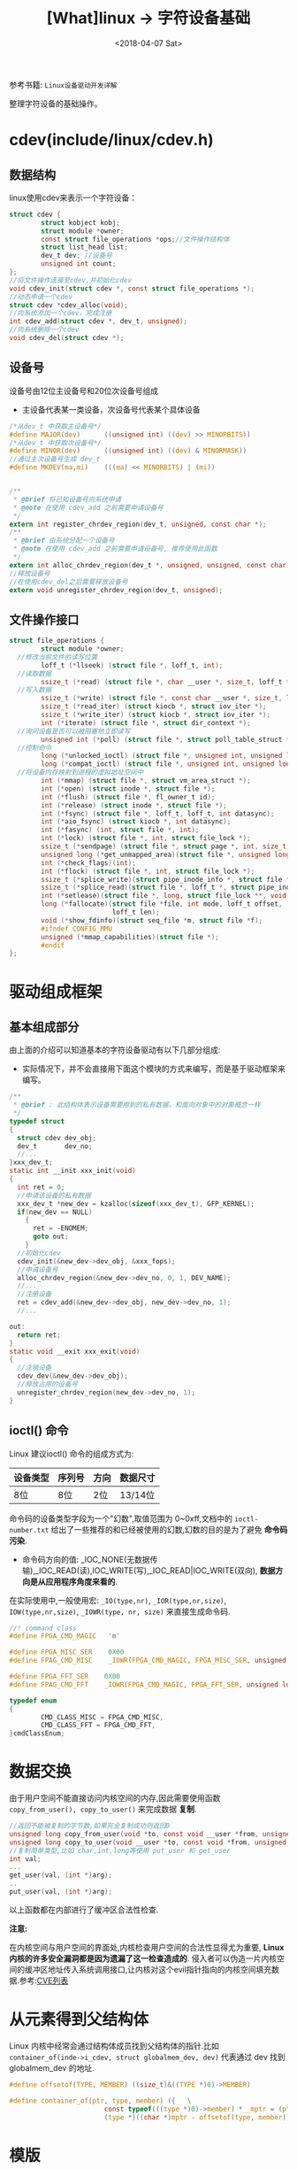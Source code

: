 #+TITLE: [What]linux -> 字符设备基础
#+DATE:  <2018-04-07 Sat> 
#+TAGS: driver
#+LAYOUT: post 
#+CATEGORIES: linux, driver, char
#+NAME: <linux_driver_char_overview.org>
#+OPTIONS: ^:nil 
#+OPTIONS: ^:{}

参考书籍: =Linux设备驱动开发详解=

整理字符设备的基础操作。
#+BEGIN_HTML
<!--more-->
#+END_HTML
* cdev(include/linux/cdev.h)
** 数据结构
linux使用cdev来表示一个字符设备：
#+BEGIN_SRC c
struct cdev {
        struct kobject kobj;
        struct module *owner;
        const struct file_operations *ops;//文件操作结构体
        struct list_head list;
        dev_t dev; //设备号
        unsigned int count;
};
//将文件操作连接至cdev,并初始化cdev
void cdev_init(struct cdev *, const struct file_operations *);
//动态申请一个cdev
struct cdev *cdev_alloc(void);
//向系统添加一个cdev，完成注册
int cdev_add(struct cdev *, dev_t, unsigned);
//向系统删除一个cdev
void cdev_del(struct cdev *);
#+END_SRC
** 设备号
设备号由12位主设备号和20位次设备号组成
- 主设备代表某一类设备，次设备号代表某个具体设备
#+BEGIN_SRC c
  /*从dev_t 中获取主设备号*/
  #define MAJOR(dev)      ((unsigned int) ((dev) >> MINORBITS))
  /*从dev_t 中获取次设备号*/
  #define MINOR(dev)      ((unsigned int) ((dev) & MINORMASK))
  //通过主次设备号生成 dev_t
  #define MKDEV(ma,mi)    (((ma) << MINORBITS) | (mi))


  /**
   ,* @brief 将已知设备号向系统申请
   ,* @note 在使用 cdev_add 之前需要申请设备号
   ,*/
  extern int register_chrdev_region(dev_t, unsigned, const char *);
  /**
   ,* @brief 由系统分配一个设备号
   ,* @note 在使用 cdev_add 之前需要申请设备号, 推荐使用此函数
   ,*/
  extern int alloc_chrdev_region(dev_t *, unsigned, unsigned, const char *);
  //释放设备号
  //在使用cdev_del之后需要释放设备号
  extern void unregister_chrdev_region(dev_t, unsigned);
#+END_SRC
** 文件操作接口
#+BEGIN_SRC c
  struct file_operations {
          struct module *owner;
    //修改当前文件的读写位置
          loff_t (*llseek) (struct file *, loff_t, int);
    //读取数据
          ssize_t (*read) (struct file *, char __user *, size_t, loff_t *);
    //写入数据
          ssize_t (*write) (struct file *, const char __user *, size_t, loff_t *);
          ssize_t (*read_iter) (struct kiocb *, struct iov_iter *);
          ssize_t (*write_iter) (struct kiocb *, struct iov_iter *);
          int (*iterate) (struct file *, struct dir_context *);
    //询问设备是否可以被阻塞地立即读写
          unsigned int (*poll) (struct file *, struct poll_table_struct *);
    //控制命令
          long (*unlocked_ioctl) (struct file *, unsigned int, unsigned long);
          long (*compat_ioctl) (struct file *, unsigned int, unsigned long);
    //将设备内存映射到进程的虚拟地址空间中
          int (*mmap) (struct file *, struct vm_area_struct *);
          int (*open) (struct inode *, struct file *);
          int (*flush) (struct file *, fl_owner_t id);
          int (*release) (struct inode *, struct file *);
          int (*fsync) (struct file *, loff_t, loff_t, int datasync);
          int (*aio_fsync) (struct kiocb *, int datasync);
          int (*fasync) (int, struct file *, int);
          int (*lock) (struct file *, int, struct file_lock *);
          ssize_t (*sendpage) (struct file *, struct page *, int, size_t, loff_t *, int);
          unsigned long (*get_unmapped_area)(struct file *, unsigned long, unsigned long, unsigned long, unsigned long);
          int (*check_flags)(int);
          int (*flock) (struct file *, int, struct file_lock *);
          ssize_t (*splice_write)(struct pipe_inode_info *, struct file *, loff_t *, size_t, unsigned int);
          ssize_t (*splice_read)(struct file *, loff_t *, struct pipe_inode_info *, size_t, unsigned int);
          int (*setlease)(struct file *, long, struct file_lock **, void **);
          long (*fallocate)(struct file *file, int mode, loff_t offset,
                            loff_t len);
          void (*show_fdinfo)(struct seq_file *m, struct file *f);
          #ifndef CONFIG_MMU
          unsigned (*mmap_capabilities)(struct file *);
          #endif
  };
#+END_SRC
* 驱动组成框架
** 基本组成部分
由上面的介绍可以知道基本的字符设备驱动有以下几部分组成:
- 实际情况下，并不会直接用下面这个模块的方式来编写，而是基于驱动框架来编写。
#+BEGIN_SRC c
  /**
   ,* @brief : 此结构体表示设备需要用到的私有数据，和面向对象中的对象概念一样
   ,*/
  typedef struct
  {
    struct cdev dev_obj;
    dev_t       dev_no;
    //...
  }xxx_dev_t;
  static int __init xxx_init(void)
  {
    int ret = 0;
    //申请该设备的私有数据
    xxx_dev_t *new_dev = kzalloc(sizeof(xxx_dev_t), GFP_KERNEL);
    if(new_dev == NULL)
      {
        ret = -ENOMEM;
        goto out;
      }
    //初始化cdev
    cdev_init(&new_dev->dev_obj, &xxx_fops);
    //申请设备号
    alloc_chrdev_region(&new_dev->dev_no, 0, 1, DEV_NAME);
    //...
    //注册设备
    ret = cdev_add(&new_dev->dev_obj, new_dev->dev_no, 1);
    //...

  out:
    return ret;
  }
  static void __exit xxx_exit(void)
  {
    //注销设备
    cdev_dev(&new_dev->dev_obj);
    //释放占用的设备号
    unregister_chrdev_region(new_dev->dev_no, 1);
  }
#+END_SRC
** ioctl() 命令
Linux 建议ioctl() 命令的组成方式为:
| 设备类型 | 序列号 | 方向 | 数据尺寸 |
|----------+--------+------+----------|
| 8位      | 8位    | 2位  | 13/14位  |
命令码的设备类型字段为一个"幻数",取值范围为 0~0xff,文档中的 =ioctl-number.txt= 给出了一些推荐的和已经被使用的幻数,幻数的目的是为了避免 *命令码污染*.

- 命令码方向的值: _IOC_NONE(无数据传输),_IOC_READ(读),IOC_WRITE(写),_IOC_READ|IOC_WRITE(双向), *数据方向是从应用程序角度来看的*.

在实际使用中,一般使用宏: =_IO(type,nr)=, =_IOR(type,nr,size)=, =IOW(type,nr,size)=, =_IOWR(type, nr, size)= 来直接生成命令码.

#+BEGIN_SRC C
//! command class
#define FPGA_CMD_MAGIC   'm'

#define FPGA_MISC_SER    0X00
#define FPAG_CMD_MISC    _IOWR(FPGA_CMD_MAGIC, FPGA_MISC_SER, unsigned long)

#define FPGA_FFT_SER    0X00
#define FPAG_CMD_FFT    _IOWR(FPGA_CMD_MAGIC, FPGA_FFT_SER, unsigned long)

typedef enum
{
        CMD_CLASS_MISC = FPGA_CMD_MISC,
        CMD_CLASS_FFT = FPGA_CMD_FFT,
}cmdClassEnum;
#+END_SRC
* 数据交换
由于用户空间不能直接访问内核空间的内存,因此需要使用函数 =copy_from_user(), copy_to_user()= 来完成数据 *复制*.
#+BEGIN_SRC C
//返回不能被复制的字节数,如果完全复制成功则返回0
unsigned long copy_from_user(void *to, const void __user *from, unsigned long count);
unsigned long copy_to_user(void __user *to, const void *from, unsigned long count);
//复制简单类型,比如 char,int,long等使用 put_user 和 get_user
int val;
...
get_user(val, (int *)arg);
..
put_user(val, (int *)arg);
#+END_SRC
以上函数都在内部进行了缓冲区合法性检查.

*注意:*

在内核空间与用户空间的界面处,内核检查用户空间的合法性显得尤为重要, *Linux 内核的许多安全漏洞都是因为遗漏了这一检查造成的*.
侵入者可以伪造一片内核空间的缓冲区地址传入系统调用接口,让内核对这个evil指针指向的内核空间填充数据.参考:[[http://www.cvedetails.com/][CVE列表]]
* 从元素得到父结构体
Linux 内核中经常会通过结构体成员找到父结构体的指针.比如 =container_of(inde->i_cdev, struct globalmem_dev, dev)= 代表通过 dev 找到 globalmem_dev 的地址.
#+BEGIN_SRC C
#define offsetof(TYPE, MEMBER) ((size_t)&((TYPE *)0)->MEMBER)

#define container_of(ptr, type, member) ({   \
                        const typeof(((type *)0)->member) *__mptr = (ptr);  \
                        (type *)((char *)mptr - offsetof(type, member));}
#+END_SRC
* 模版
#+BEGIN_SRC c
#include <linux/init.h>
#include <linux/module.h>
#include <linux/fs.h>
#include <linux/cdev.h>
#include <linux/slab.h>
#include <linux/uaccess.h>

//! 将一块缓存定义为一个字符设备
#define GLOBALMEM_SIZE          (0x1000)
#define MEM_CLEAR               (0x01)
//! 主设备号，表明一种驱动类
#define GLOBALMEM_MAJOR         (0)

#define DEV_NAME                "globalmem"
#define DEVICE_NUM              (1)

static int globalmem_major = GLOBALMEM_MAJOR;
module_param(globalmem_major, int, S_IRUGO);

struct globalmem_dev
{
        struct cdev cdev;
        unsigned char mem[GLOBALMEM_MAJOR];
        struct mutex mutex;
        wait_queue_head_t r_wait;
        wait_queue_head_t w_wait;
        unsigned int current_len;
};

struct globalmem_dev *globalmem_devp;


static ssize_t globalmem_read(struct file *filp, char __user *buf, size_t size, loff_t *ppos)
{
        unsigned long p = *ppos;
        unsigned int count = size;
        int ret = 0;
        struct globalmem_dev *dev = filp->private_data;
        DECLARE_WAITQUEUE(wait, current);

        mutex_lock(&dev->mutex);
        //!将当前进程加入等待队列
        add_wait_queue(&dev->r_wait, &wait);

        //! 可读数据
        while(dev->current_len == 0)
        {
                //! 如果是以非阻塞方式访问，则直接返回
                if(filp->f_flags & O_NONBLOCK)
                {
                        ret = -EAGAIN;
                        goto out;
                }
                printk(KERN_INFO "wait for read!\n");
                //! 如果以阻塞访问，则将当前进程挂起
                __set_current_state(TASK_INTERRUPTIBLE);
                //! 释放互斥量，然写函数可以工作
                mutex_unlock(&dev->mutex);
                //! 进程切换
                schedule();
                //! 如果是其他信号唤醒了进程，也直接返回
                if(signal_pending(current))
                {
                        ret = -ERESTARTSYS;
                        goto out2;
                }
                mutex_lock(&dev->mutex);
        }

        if(p >= GLOBALMEM_SIZE)
        {
                ret = 0;
                goto out;
        }
        if(count > dev->current_len)
        {
                count = dev->current_len;
        }

        if(copy_to_user(buf, dev->mem , count))
        {
                ret = -EFAULT;
        }
        else
        {
                //! 将剩余的数据放在队列首部
                memcpy(dev->mem, dev->mem + count, dev->current_len - count);
                dev->current_len -= count;
                ,*ppos += count;
                ret = count;
                printk(KERN_INFO "read %u byte(s) from %lu\n", count, p);
                //! 唤醒写进程
                wake_up_interruptible(&dev->w_wait);
                printk(KERN_INFO "wakeup write!\n");
        }
out:
        mutex_unlock(&dev->mutex);
out2:
        //! 移除等待队列
        remove_wait_queue(&dev->r_wait, &wait);
        //! 设置状态为正常
        set_current_state(TASK_RUNNING);
        return ret;
}

static ssize_t globalmem_write(struct file *filp, const char __user * buf, size_t size, loff_t*ppos)
{
        unsigned long p = *ppos;
        unsigned int count = size;
        int ret = 0;
        struct globalmem_dev *dev = filp->private_data;
        DECLARE_WAITQUEUE(wait, current);
        mutex_lock(&dev->mutex);
        add_wait_queue(&dev->w_wait, &wait);

        while(dev->current_len >= GLOBALMEM_SIZE)
        {
                if(filp->f_flags & O_NONBLOCK)
                {
                        ret = -EAGAIN;
                        goto out;
                }
                printk(KERN_INFO "wait for write!\n");
                __set_current_state(TASK_INTERRUPTIBLE);
                mutex_unlock(&dev->mutex);
                schedule();
                if(signal_pending(current))
                {
                        ret = -ERESTARTSYS;
                        goto out2;
                }
                mutex_lock(&dev->mutex);
        }

        if(p >= GLOBALMEM_SIZE)
        {
                ret = 0;
                goto out;
        }
        if(count > GLOBALMEM_SIZE - dev->current_len)
        {
                count = GLOBALMEM_SIZE - dev->current_len;
        }

        if(copy_from_user(dev->mem + dev->current_len, buf, count))
        {
                ret = -EFAULT;
        }
        else
        {
                dev->current_len += count;
                ,*ppos += count;
                ret = count;
                printk(KERN_INFO "written %u byte(s) current_len %lu\n", count, dev->current_len);
                printk(KERN_INFO "wakeup read");
                wake_up_interruptible(&dev->r_wait);
        }
out:
        mutex_unlock(&dev->mutex);
out2:
        remove_wait_queue(&dev->w_wait, &wait);
        set_current_state(TASK_RUNNING);

        return ret;
}

static loff_t globalmem_llseek(struct file *filp, loff_t offset, int orig)
{
        loff_t ret = 0;
        switch(orig)
        {
        case 0:
        {
                if(offset < 0)
                {
                        ret= -EINVAL;
                        break;
                }
                if((unsigned int)offset > GLOBALMEM_SIZE)
                {
                        ret = -EINVAL;
                        break;
                }
                filp->f_pos = (unsigned int)offset;
                ret = filp->f_pos;
        }break;
        case 1:
        {
                if((filp->f_pos + offset) > GLOBALMEM_SIZE)
                {
                        ret = -EINVAL;
                        break;
                }
                if((filp->f_pos + offset) < 0)
                {
                        ret = -EINVAL;
                        break;
                }
                filp->f_pos += offset;
                ret = filp->f_pos;
        }break;
        default:
        {
                ret = -EINVAL;
        }break;

        }
        return ret;
}
static long globalmem_ioctl(struct file *filp, unsigned int cmd, unsigned long arg)
{
        struct globalmem_dev *dev = filp->private_data;

        switch(cmd)
        {
        case MEM_CLEAR:
        {
                mutex_lock(&dev->mutex);
                memset(dev->mem, 0, GLOBALMEM_SIZE);
                mutex_unlock(&dev->mutex);
                printk(KERN_INFO "globalmem is set to zero\n");
        }break;
        default: return -EINVAL;
        }


        return 0;
}

static int globalmem_open(struct inode *inode, struct file *filp)
{
        struct globalmem_dev *dev = container_of(inode->i_cdev, struct globalmem_dev, cdev);
        filp->private_data = dev;
        return 0;
}
static int globalmem_release(struct inode *inode, struct file *filp)
{
        return 0;
}

static const struct file_operations globalmem_fops =
{
        .owner = THIS_MODULE,
        .llseek = globalmem_llseek,
        .read =globalmem_read,
        .write = globalmem_write,
        .unlocked_ioctl = globalmem_ioctl,
        .open = globalmem_open,
        .release = globalmem_release,
};

static void globalmem_setup_cdev(struct globalmem_dev *dev, int index)
{
        //! 通过主设备号与次设备号生成 设备号
        int err, devno = MKDEV(globalmem_major, index);

        //! 将fops与cdev建立连接
        cdev_init(&dev->cdev, &globalmem_fops);
        dev->cdev.owner = THIS_MODULE;
        //! 向系统注册字符设备
        err = cdev_add(&dev->cdev, devno, 1);
        if(err)
        {
                printk(KERN_NOTICE "Error %d adding globalmem %d\n", err, index);
        }
}

static int __init globalmem_init(void)
{
        int ret;
        int i = 0;
        dev_t devno = MKDEV(globalmem_major, 0);

        if(globalmem_major)
        {
                //! 向系统指定设备号
                ret = register_chrdev_region(devno, DEVICE_NUM, DEV_NAME);
        }
        else
        {
                //! 向系统申请设备号
                ret = alloc_chrdev_region(&devno, 0, DEVICE_NUM, DEV_NAME);
                //! 获取设备号
                globalmem_major = MAJOR(devno);
        }
        if(ret < 0)
        {
                return ret;
        }
        //! 申请设备空间
        globalmem_devp = kzalloc(sizeof(struct globalmem_dev) * DEVICE_NUM, GFP_KERNEL);
        if(globalmem_devp == NULL)
        {
                ret = -ENOMEM;
                goto fail_malloc;
        }
        //! 注册设备
        for(i = 0; i < DEVICE_NUM; i++)
        {
                mutex_init(&(globalmem_devp + i)->mutex);
                globalmem_setup_cdev(globalmem_devp + i, i);
                init_waitqueue_head(&(globalmem_devp + i)->r_wait);
                init_waitqueue_head(&(globalmem_devp + i)->w_wait);
        }
        return 0;

fail_malloc:
        //! 释放申请的设备号
        unregister_chrdev_region(devno, DEVICE_NUM);
        return ret;
}
module_init(globalmem_init);

static void __exit globalmem_exit(void)
{
        //! 卸载设备
        int i  = 0;
        for(i= 0; i < DEVICE_NUM; i++)
        {
                cdev_del(&(globalmem_devp + i)->cdev);
        }
        //! 释放申请的设备号
        unregister_chrdev_region(MKDEV(globalmem_major, 0), DEVICE_NUM);
        //! 释放空间
        kfree(globalmem_devp);
}
module_exit(globalmem_exit);

MODULE_AUTHOR("kcmetercec <kcmeter.cec@gmail.com>");
//! 如果没有许可证声明，加载模块时会收到内核被污染警告(Kernel Tainted)
MODULE_LICENSE("GPL v2");// GPL, GPL v2, GPL and additional rights, Dual BSD/GPL, Dual MPL/GPL
MODULE_DESCRIPTION("A simple example char device ");
MODULE_ALIAS("a simplest module");
MODULE_VERSION("ver1.0");
#+END_SRC
